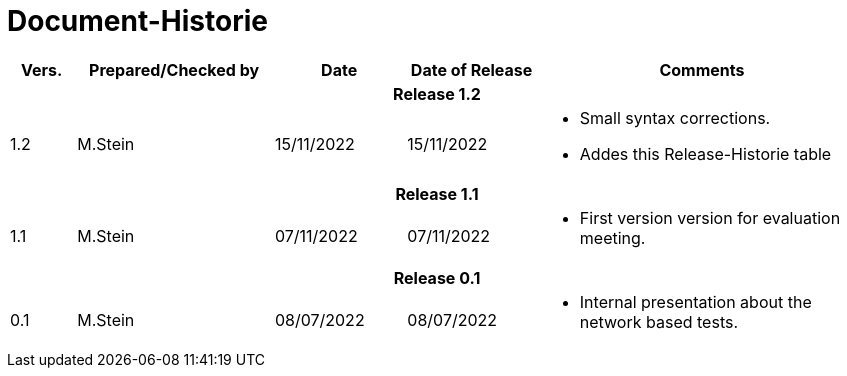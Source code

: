 = Document-Historie

[cols="1,3a,2,2,5a", options="header"]
|===
|Vers.|Prepared/Checked by|Date|Date of Release|Comments

5+^h|Release 1.2
|1.2|M.Stein|15/11/2022|15/11/2022|
====
* Small syntax corrections.
* Addes this Release-Historie table

5+^h|Release 1.1
|1.1|M.Stein|07/11/2022|07/11/2022|
====
* First version version for evaluation meeting.

5+^h|Release 0.1
|0.1|M.Stein|08/07/2022|08/07/2022|
====
* Internal presentation about the network based tests.
|===

